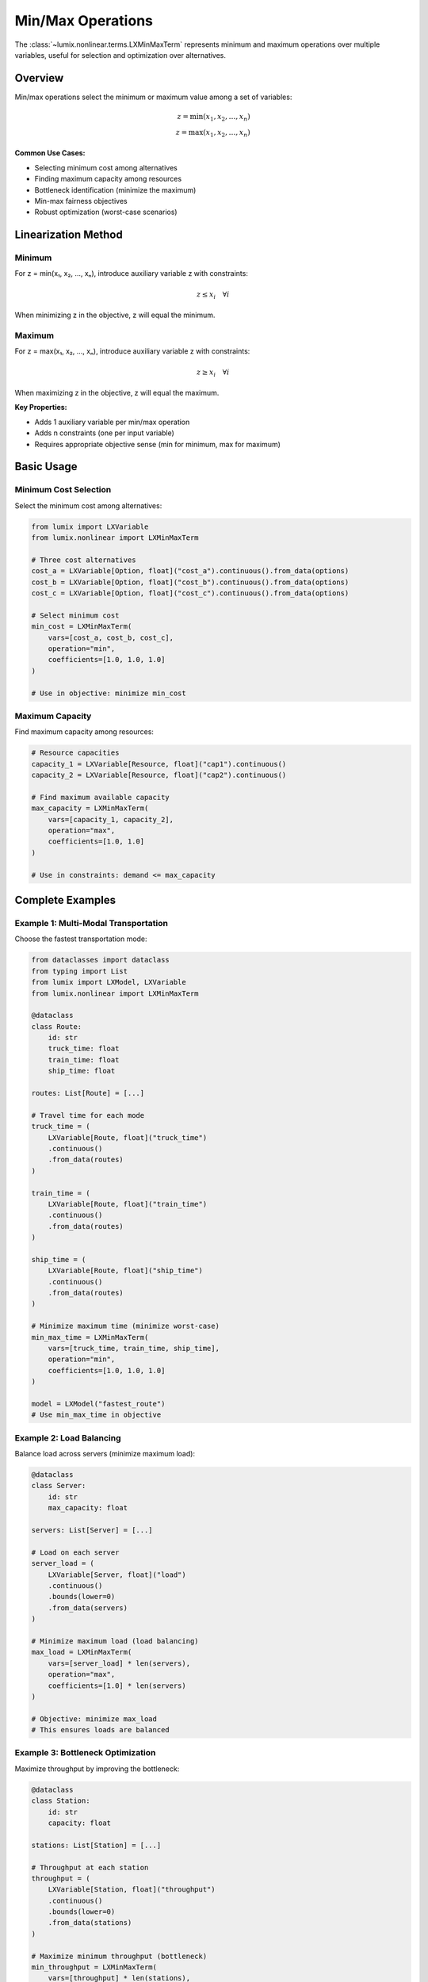 Min/Max Operations
==================

The :class:`~lumix.nonlinear.terms.LXMinMaxTerm` represents minimum and maximum operations over
multiple variables, useful for selection and optimization over alternatives.

Overview
--------

Min/max operations select the minimum or maximum value among a set of variables:

.. math::

   z = \min(x_1, x_2, \ldots, x_n) \\
   z = \max(x_1, x_2, \ldots, x_n)

**Common Use Cases:**

- Selecting minimum cost among alternatives
- Finding maximum capacity among resources
- Bottleneck identification (minimize the maximum)
- Min-max fairness objectives
- Robust optimization (worst-case scenarios)

Linearization Method
--------------------

Minimum
~~~~~~~

For z = min(x₁, x₂, ..., xₙ), introduce auxiliary variable z with constraints:

.. math::

   z \leq x_i \quad \forall i

When minimizing z in the objective, z will equal the minimum.

Maximum
~~~~~~~

For z = max(x₁, x₂, ..., xₙ), introduce auxiliary variable z with constraints:

.. math::

   z \geq x_i \quad \forall i

When maximizing z in the objective, z will equal the maximum.

**Key Properties:**

- Adds 1 auxiliary variable per min/max operation
- Adds n constraints (one per input variable)
- Requires appropriate objective sense (min for minimum, max for maximum)

Basic Usage
-----------

Minimum Cost Selection
~~~~~~~~~~~~~~~~~~~~~~

Select the minimum cost among alternatives:

.. code-block:: python

   from lumix import LXVariable
   from lumix.nonlinear import LXMinMaxTerm

   # Three cost alternatives
   cost_a = LXVariable[Option, float]("cost_a").continuous().from_data(options)
   cost_b = LXVariable[Option, float]("cost_b").continuous().from_data(options)
   cost_c = LXVariable[Option, float]("cost_c").continuous().from_data(options)

   # Select minimum cost
   min_cost = LXMinMaxTerm(
       vars=[cost_a, cost_b, cost_c],
       operation="min",
       coefficients=[1.0, 1.0, 1.0]
   )

   # Use in objective: minimize min_cost

Maximum Capacity
~~~~~~~~~~~~~~~~

Find maximum capacity among resources:

.. code-block:: python

   # Resource capacities
   capacity_1 = LXVariable[Resource, float]("cap1").continuous()
   capacity_2 = LXVariable[Resource, float]("cap2").continuous()

   # Find maximum available capacity
   max_capacity = LXMinMaxTerm(
       vars=[capacity_1, capacity_2],
       operation="max",
       coefficients=[1.0, 1.0]
   )

   # Use in constraints: demand <= max_capacity

Complete Examples
-----------------

Example 1: Multi-Modal Transportation
~~~~~~~~~~~~~~~~~~~~~~~~~~~~~~~~~~~~~~

Choose the fastest transportation mode:

.. code-block:: python

   from dataclasses import dataclass
   from typing import List
   from lumix import LXModel, LXVariable
   from lumix.nonlinear import LXMinMaxTerm

   @dataclass
   class Route:
       id: str
       truck_time: float
       train_time: float
       ship_time: float

   routes: List[Route] = [...]

   # Travel time for each mode
   truck_time = (
       LXVariable[Route, float]("truck_time")
       .continuous()
       .from_data(routes)
   )

   train_time = (
       LXVariable[Route, float]("train_time")
       .continuous()
       .from_data(routes)
   )

   ship_time = (
       LXVariable[Route, float]("ship_time")
       .continuous()
       .from_data(routes)
   )

   # Minimize maximum time (minimize worst-case)
   min_max_time = LXMinMaxTerm(
       vars=[truck_time, train_time, ship_time],
       operation="min",
       coefficients=[1.0, 1.0, 1.0]
   )

   model = LXModel("fastest_route")
   # Use min_max_time in objective

Example 2: Load Balancing
~~~~~~~~~~~~~~~~~~~~~~~~~~

Balance load across servers (minimize maximum load):

.. code-block:: python

   @dataclass
   class Server:
       id: str
       max_capacity: float

   servers: List[Server] = [...]

   # Load on each server
   server_load = (
       LXVariable[Server, float]("load")
       .continuous()
       .bounds(lower=0)
       .from_data(servers)
   )

   # Minimize maximum load (load balancing)
   max_load = LXMinMaxTerm(
       vars=[server_load] * len(servers),
       operation="max",
       coefficients=[1.0] * len(servers)
   )

   # Objective: minimize max_load
   # This ensures loads are balanced

Example 3: Bottleneck Optimization
~~~~~~~~~~~~~~~~~~~~~~~~~~~~~~~~~~~

Maximize throughput by improving the bottleneck:

.. code-block:: python

   @dataclass
   class Station:
       id: str
       capacity: float

   stations: List[Station] = [...]

   # Throughput at each station
   throughput = (
       LXVariable[Station, float]("throughput")
       .continuous()
       .bounds(lower=0)
       .from_data(stations)
   )

   # Maximize minimum throughput (bottleneck)
   min_throughput = LXMinMaxTerm(
       vars=[throughput] * len(stations),
       operation="min",
       coefficients=[1.0] * len(stations)
   )

   # Objective: maximize min_throughput
   # This improves the bottleneck station

Advanced Patterns
-----------------

Weighted Min/Max
~~~~~~~~~~~~~~~~

Apply different weights to alternatives:

.. code-block:: python

   # Weighted costs (e.g., adjusted for quality)
   weighted_min_cost = LXMinMaxTerm(
       vars=[cost_a, cost_b, cost_c],
       operation="min",
       coefficients=[1.0, 0.9, 1.1]  # cost_b is preferred
   )

Cascading Min/Max
~~~~~~~~~~~~~~~~~

Nested min/max operations:

.. code-block:: python

   # Inner: max capacity per region
   region1_max = LXMinMaxTerm(
       vars=[cap_a, cap_b],
       operation="max",
       coefficients=[1.0, 1.0]
   )

   region2_max = LXMinMaxTerm(
       vars=[cap_c, cap_d],
       operation="max",
       coefficients=[1.0, 1.0]
   )

   # Outer: min of regional maxes
   # (requires auxiliary variables for inner terms)

Min-Max Fairness
~~~~~~~~~~~~~~~~

Ensure fair allocation by maximizing the minimum:

.. code-block:: python

   # Allocation to each user
   allocations = [
       LXVariable[User, float](f"alloc_{i}").continuous()
       for i in range(num_users)
   ]

   # Maximize minimum allocation (fairness)
   min_allocation = LXMinMaxTerm(
       vars=allocations,
       operation="min",
       coefficients=[1.0] * num_users
   )

   # Objective: maximize min_allocation

Robust Optimization
-------------------

Min-max for worst-case optimization:

.. code-block:: python

   # Scenario-based costs
   scenario_costs = [
       LXVariable[Scenario, float](f"cost_{s}").continuous()
       for s in scenarios
   ]

   # Minimize worst-case (maximum) cost
   worst_case_cost = LXMinMaxTerm(
       vars=scenario_costs,
       operation="max",
       coefficients=[1.0] * len(scenarios)
   )

   # Objective: minimize worst_case_cost
   # This gives a robust solution

Integration with Objective
---------------------------

Minimization Problems
~~~~~~~~~~~~~~~~~~~~~

.. code-block:: python

   # Minimize the minimum cost (unusual but possible)
   min_of_costs = LXMinMaxTerm(
       vars=[cost_a, cost_b, cost_c],
       operation="min",
       coefficients=[1.0, 1.0, 1.0]
   )

   # Objective: minimize min_of_costs
   # Result: z = min(cost_a, cost_b, cost_c)

   # Minimize the maximum cost (more common - minimax)
   max_of_costs = LXMinMaxTerm(
       vars=[cost_a, cost_b, cost_c],
       operation="max",
       coefficients=[1.0, 1.0, 1.0]
   )

   # Objective: minimize max_of_costs
   # Result: reduces the worst case

Maximization Problems
~~~~~~~~~~~~~~~~~~~~~

.. code-block:: python

   # Maximize the minimum benefit (fairness)
   min_benefit = LXMinMaxTerm(
       vars=[benefit_a, benefit_b, benefit_c],
       operation="min",
       coefficients=[1.0, 1.0, 1.0]
   )

   # Objective: maximize min_benefit
   # Result: improves the worst-off alternative

Performance Considerations
--------------------------

Computational Cost
~~~~~~~~~~~~~~~~~~

- **Variables Added**: 1 auxiliary variable per term
- **Constraints Added**: n constraints (n = number of input variables)
- **Solve Time**: Minimal overhead

**Recommendation**: Min/max terms are efficient and well-supported.

Model Size
~~~~~~~~~~

For large numbers of alternatives:

.. code-block:: python

   # 100 alternatives → 1 auxiliary var + 100 constraints
   many_alternatives = LXMinMaxTerm(
       vars=cost_vars,  # 100 variables
       operation="min",
       coefficients=[1.0] * 100
   )

   # Still efficient for modern solvers

Common Pitfalls
---------------

Wrong Objective Sense
~~~~~~~~~~~~~~~~~~~~~

.. code-block:: python

   # ✗ WRONG: Minimizing a "max" term without proper objective
   max_cost = LXMinMaxTerm(vars=[...], operation="max", coefficients=[...])
   # If you minimize, you get the correct max
   # If you maximize, the result is unbounded!

   # ✓ CORRECT: Match operation with objective sense
   # minimize max_cost → minimax (reduce worst case)
   # maximize min_benefit → maximin (improve worst case)

Missing Coefficients
~~~~~~~~~~~~~~~~~~~~

.. code-block:: python

   # ✗ WRONG: Mismatched lengths
   min_cost = LXMinMaxTerm(
       vars=[cost_a, cost_b, cost_c],  # 3 variables
       operation="min",
       coefficients=[1.0, 1.0]  # Only 2 coefficients!
   )

   # ✓ CORRECT: Same length
   min_cost = LXMinMaxTerm(
       vars=[cost_a, cost_b, cost_c],
       operation="min",
       coefficients=[1.0, 1.0, 1.0]
   )

See Also
--------

- :class:`~lumix.nonlinear.terms.LXMinMaxTerm` - API reference
- :doc:`absolute-value` - Absolute value terms
- :doc:`/user-guide/core/expressions` - Building expressions

Next Steps
----------

- :doc:`bilinear` - Products of variables
- :doc:`indicator` - Conditional constraints
- :doc:`piecewise` - Piecewise-linear functions
